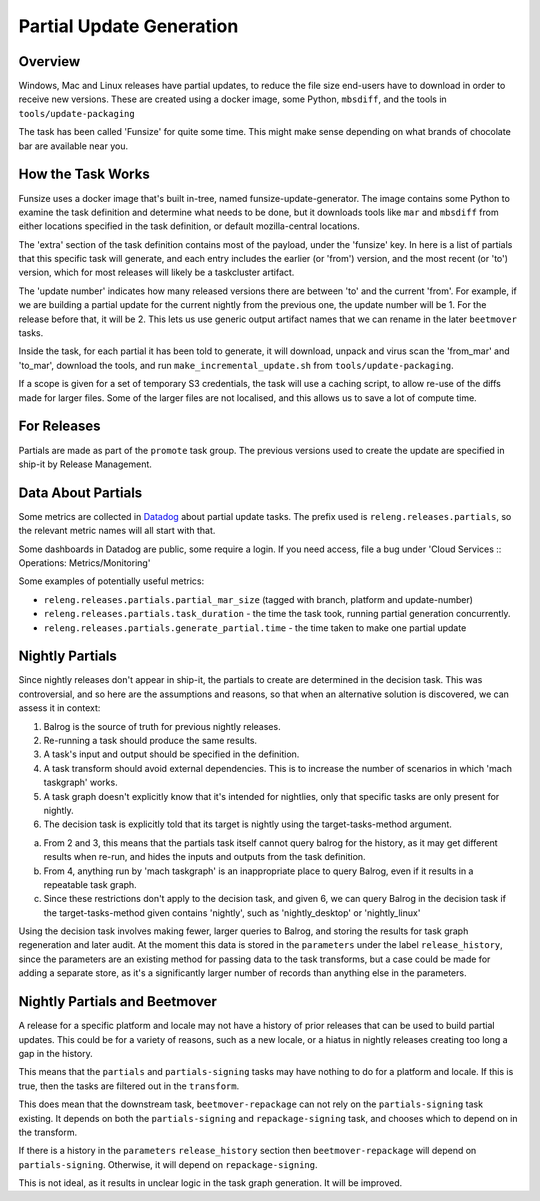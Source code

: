 Partial Update Generation
=========================

.. _overview

Overview
--------

Windows, Mac and Linux releases have partial updates, to reduce
the file size end-users have to download in order to receive new
versions. These are created using a docker image, some Python,
``mbsdiff``, and the tools in ``tools/update-packaging``

The task has been called 'Funsize' for quite some time. This might
make sense depending on what brands of chocolate bar are available
near you.

.. _how the task works

How the Task Works
------------------

Funsize uses a docker image that's built in-tree, named funsize-update-generator.
The image contains some Python to examine the task definition and determine
what needs to be done, but it downloads tools like ``mar`` and ``mbsdiff``
from either locations specified in the task definition, or default mozilla-central
locations.

The 'extra' section of the task definition contains most of the payload, under
the 'funsize' key. In here is a list of partials that this specific task will
generate, and each entry includes the earlier (or 'from') version, and the most
recent (or 'to') version, which for most releases will likely be a taskcluster
artifact.

.. code-block::
    {
       "to_mar": "https://queue.taskcluster.net/v1/task/EWtBFqVuT-WqG3tGLxWhmA/artifacts/public/build/ach/target.complete.mar",
       "product": "Firefox",
       "dest_mar": "target-60.0b8.partial.mar",
       "locale": "ach",
       "from_mar": "http://archive.mozilla.org/pub/firefox/candidates/60.0b8-candidates/build1/update/linux-i686/ach/firefox-60.0b8.complete.mar",
       "update_number": 2,
       "platform": "linux32",
       "previousVersion": "60.0b8",
       "previousBuildNumber": "1",
       "branch": "mozilla-beta"
     },

The 'update number' indicates how many released versions there are between 'to' and the current 'from'.
For example, if we are building a partial update for the current nightly from the previous one, the update
number will be 1. For the release before that, it will be 2. This lets us use generic output artifact
names that we can rename in the later ``beetmover`` tasks.

Inside the task, for each partial it has been told to generate, it will download, unpack and virus
scan the 'from_mar' and 'to_mar', download the tools, and run ``make_incremental_update.sh`` from
``tools/update-packaging``.

If a scope is given for a set of temporary S3 credentials, the task will use a caching script,
to allow re-use of the diffs made for larger files. Some of the larger files are not localised,
and this allows us to save a lot of compute time.

For Releases
------------

Partials are made as part of the ``promote`` task group. The previous
versions used to create the update are specified in ship-it by
Release Management.

.. _data and metrics

Data About Partials
-------------------

Some metrics are collected in Datadog_ about partial update tasks.
The prefix used is ``releng.releases.partials``, so the relevant metric names
will all start with that.

Some dashboards in Datadog are public, some require a login. If you need
access, file a bug under 'Cloud Services :: Operations: Metrics/Monitoring'

Some examples of potentially useful metrics:

* ``releng.releases.partials.partial_mar_size`` (tagged with branch, platform and update-number)
* ``releng.releases.partials.task_duration`` - the time the task took, running partial generation concurrently.
* ``releng.releases.partials.generate_partial.time`` - the time taken to make one partial update

.. _nightly partials

Nightly Partials
----------------

Since nightly releases don't appear in ship-it, the partials to create
are determined in the decision task. This was controversial, and so here
are the assumptions and reasons, so that when an alternative solution is
discovered, we can assess it in context:

1. Balrog is the source of truth for previous nightly releases.
2. Re-running a task should produce the same results.
3. A task's input and output should be specified in the definition.
4. A task transform should avoid external dependencies. This is to
   increase the number of scenarios in which 'mach taskgraph' works.
5. A task graph doesn't explicitly know that it's intended for nightlies,
   only that specific tasks are only present for nightly.
6. The decision task is explicitly told that its target is nightly
   using the target-tasks-method argument.

a. From 2 and 3, this means that the partials task itself cannot query
   balrog for the history, as it may get different results when re-run,
   and hides the inputs and outputs from the task definition.
b. From 4, anything run by 'mach taskgraph' is an inappropriate place
   to query Balrog, even if it results in a repeatable task graph.
c. Since these restrictions don't apply to the decision task, and given
   6, we can query Balrog in the decision task if the target-tasks-method
   given contains 'nightly', such as 'nightly_desktop' or 'nightly_linux'

Using the decision task involves making fewer, larger queries to Balrog,
and storing the results for task graph regeneration and later audit. At
the moment this data is stored in the ``parameters`` under the label
``release_history``, since the parameters are an existing method for
passing data to the task transforms, but a case could be made
for adding a separate store, as it's a significantly larger number of
records than anything else in the parameters.

Nightly Partials and Beetmover
------------------------------

A release for a specific platform and locale may not have a history of
prior releases that can be used to build partial updates. This could be
for a variety of reasons, such as a new locale, or a hiatus in nightly
releases creating too long a gap in the history.

This means that the ``partials`` and ``partials-signing`` tasks may have
nothing to do for a platform and locale. If this is true, then the tasks
are filtered out in the ``transform``.

This does mean that the downstream task, ``beetmover-repackage`` can not
rely on the ``partials-signing`` task existing. It depends on both the
``partials-signing`` and ``repackage-signing`` task, and chooses which
to depend on in the transform.

If there is a history in the ``parameters`` ``release_history`` section
then ``beetmover-repackage`` will depend on ``partials-signing``.
Otherwise, it will depend on ``repackage-signing``.

This is not ideal, as it results in unclear logic in the task graph
generation. It will be improved.

.. _Datadog: https://app.datadoghq.com/metric/explorer
